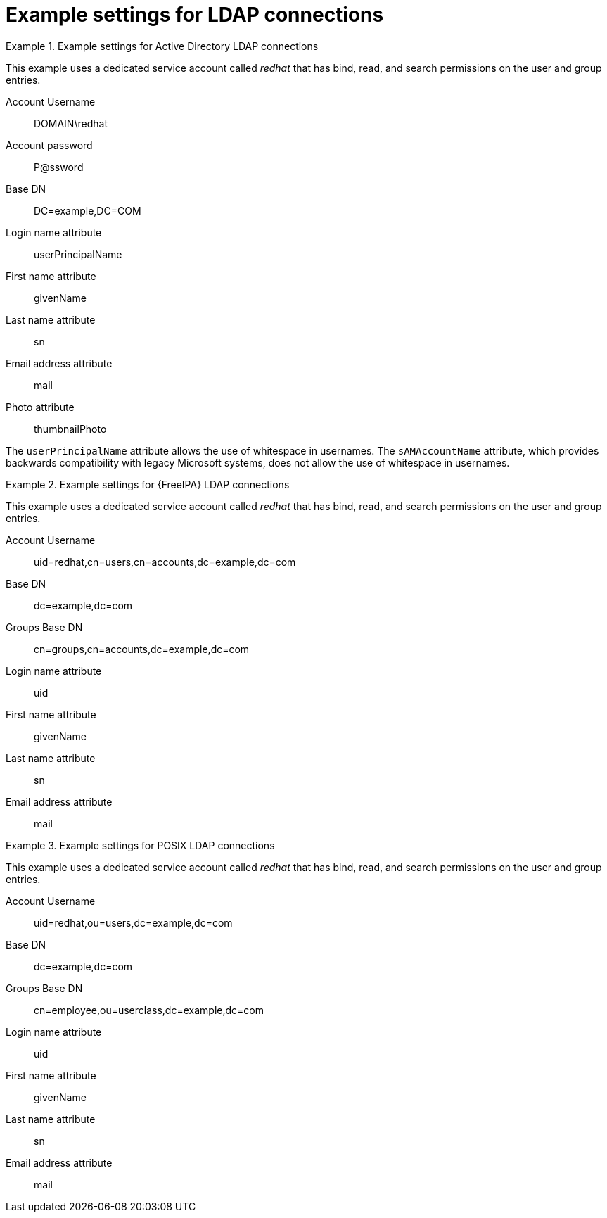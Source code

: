 [id="Example_Settings_for_LDAP_Connections_{context}"]
= Example settings for LDAP connections

.Example settings for Active Directory LDAP connections
====
This example uses a dedicated service account called _redhat_ that has bind, read, and search permissions on the user and group entries.

Account Username:: DOMAIN\redhat
Account password:: P@ssword
Base DN:: DC=example,DC=COM
Login name attribute:: userPrincipalName
First name attribute:: givenName
Last name attribute:: sn
Email address attribute:: mail
Photo attribute:: thumbnailPhoto

The `userPrincipalName` attribute allows the use of whitespace in usernames. The `sAMAccountName` attribute, which provides backwards compatibility with legacy Microsoft systems, does not allow the use of whitespace in usernames.
====

.Example settings for {FreeIPA} LDAP connections
====
This example uses a dedicated service account called _redhat_ that has bind, read, and search permissions on the user and group entries.

Account Username:: uid=redhat,cn=users,cn=accounts,dc=example,dc=com
Base DN:: dc=example,dc=com
Groups Base DN:: cn=groups,cn=accounts,dc=example,dc=com
Login name attribute:: uid
First name attribute:: givenName
Last name attribute:: sn
Email address attribute:: mail
====

.Example settings for POSIX LDAP connections
====
This example uses a dedicated service account called _redhat_ that has bind, read, and search permissions on the user and group entries.

Account Username:: uid=redhat,ou=users,dc=example,dc=com
Base DN:: dc=example,dc=com
Groups Base DN:: cn=employee,ou=userclass,dc=example,dc=com
Login name attribute:: uid
First name attribute:: givenName
Last name attribute:: sn
Email address attribute:: mail
====
